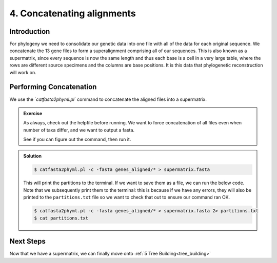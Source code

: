 .. _concat_alignments:

===========================
4. Concatenating alignments
===========================

Introduction
============

For phylogeny we need to consolidate our genetic data into one file with all of the data for each original sequence. We concatenate the 13 gene files to form a superalignment comprising all of our sequences. This is also known as a supermatrix, since every sequence is now the same length and thus each base is a cell in a very large table, where the rows are different source specimens and the columns are base positions. It is this data that phylogenetic reconstruction will work on.

Performing Concatenation
========================

We use the `​`catfasta2phyml.pl`` command to concatenate the aligned files into a supermatrix. 

.. admonition:: Exercise
	
	As always, check out the helpfile before running. We want to force concatenation of all files even when number of taxa differ, and we want to output a fasta. 
	
	See if you can figure out the command, then run it.

.. admonition:: Solution
	:class: toggle
	
	.. code-block:: bash
		
		$ catfasta2phyml.pl -c -fasta genes_aligned/* > supermatrix.fasta
	
	This will print the partitions to the terminal. If we want to save them as a file, we can run the below code. Note that we subsequently print them to the terminal: this is because if we have any errors, they will also be printed to the ``partitions.txt`` file so we want to check that out to ensure our command ran OK.
	
	.. code-block:: bash
		
		$ catfasta2phyml.pl -c -fasta genes_aligned/* > supermatrix.fasta 2> partitions.txt
		$ cat partitions.txt
	

Next Steps
==========

Now that we have a supermatrix, we can finally move onto :ref:`5 Tree Building<tree_building>`

